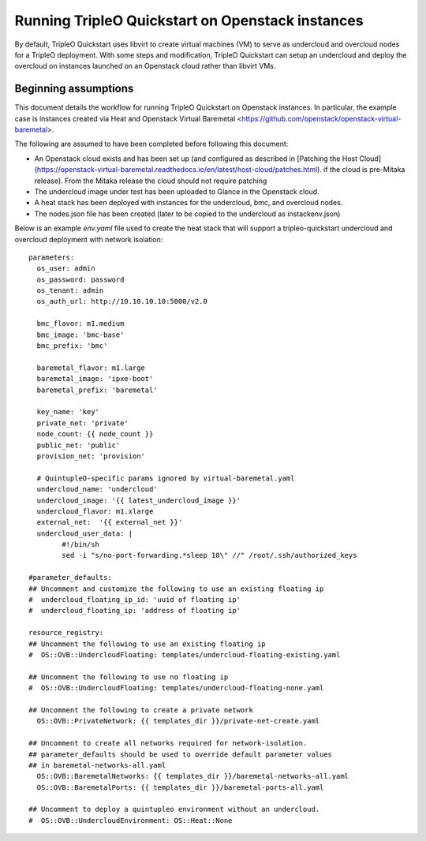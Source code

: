 Running TripleO Quickstart on Openstack instances
-------------------------------------------------

By default, TripleO Quickstart uses libvirt to create virtual machines (VM) to serve
as undercloud and overcloud nodes for a TripleO deployment.
With some steps and modification, TripleO Quickstart can setup an undercloud and
deploy the overcloud on instances launched on an Openstack cloud rather than libvirt VMs.

Beginning assumptions
^^^^^^^^^^^^^^^^^^^^^

This document details the workflow for running TripleO Quickstart on Openstack
instances. In particular, the example case is instances created via Heat and
Openstack Virtual Baremetal <https://github.com/openstack/openstack-virtual-baremetal>.

The following are assumed to have been completed before following this document:

* An Openstack cloud exists and has been set up
  (and configured as described in
  [Patching the Host Cloud](https://openstack-virtual-baremetal.readthedocs.io/en/latest/host-cloud/patches.html).
  if the cloud is pre-Mitaka release). From the Mitaka release the cloud should
  not require patching
* The undercloud image under test has been uploaded to Glance in the Openstack cloud.
* A heat stack has been deployed with instances for the undercloud, bmc, and overcloud nodes.
* The nodes.json file has been created (later to be copied to the undercloud as instackenv.json)

Below is an example `env.yaml` file used to create the heat stack that will support a
tripleo-quickstart undercloud and overcloud deployment with network isolation:

::

    parameters:
      os_user: admin
      os_password: password
      os_tenant: admin
      os_auth_url: http://10.10.10.10:5000/v2.0

      bmc_flavor: m1.medium
      bmc_image: 'bmc-base'
      bmc_prefix: 'bmc'

      baremetal_flavor: m1.large
      baremetal_image: 'ipxe-boot'
      baremetal_prefix: 'baremetal'

      key_name: 'key'
      private_net: 'private'
      node_count: {{ node_count }}
      public_net: 'public'
      provision_net: 'provision'

      # QuintupleO-specific params ignored by virtual-baremetal.yaml
      undercloud_name: 'undercloud'
      undercloud_image: '{{ latest_undercloud_image }}'
      undercloud_flavor: m1.xlarge
      external_net:  '{{ external_net }}'
      undercloud_user_data: |
            #!/bin/sh
            sed -i "s/no-port-forwarding.*sleep 10\" //" /root/.ssh/authorized_keys

    #parameter_defaults:
    ## Uncomment and customize the following to use an existing floating ip
    #  undercloud_floating_ip_id: 'uuid of floating ip'
    #  undercloud_floating_ip: 'address of floating ip'

    resource_registry:
    ## Uncomment the following to use an existing floating ip
    #  OS::OVB::UndercloudFloating: templates/undercloud-floating-existing.yaml

    ## Uncomment the following to use no floating ip
    #  OS::OVB::UndercloudFloating: templates/undercloud-floating-none.yaml

    ## Uncomment the following to create a private network
      OS::OVB::PrivateNetwork: {{ templates_dir }}/private-net-create.yaml

    ## Uncomment to create all networks required for network-isolation.
    ## parameter_defaults should be used to override default parameter values
    ## in baremetal-networks-all.yaml
      OS::OVB::BaremetalNetworks: {{ templates_dir }}/baremetal-networks-all.yaml
      OS::OVB::BaremetalPorts: {{ templates_dir }}/baremetal-ports-all.yaml

    ## Uncomment to deploy a quintupleo environment without an undercloud.
    #  OS::OVB::UndercloudEnvironment: OS::Heat::None
